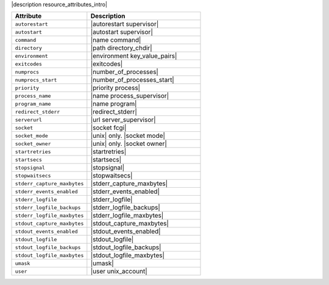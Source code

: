 .. The contents of this file are included in multiple topics.
.. This file should not be changed in a way that hinders its ability to appear in multiple documentation sets.

|description resource_attributes_intro|

.. list-table::
   :widths: 200 300
   :header-rows: 1

   * - Attribute
     - Description
   * - ``autorestart``
     - |autorestart supervisor|
   * - ``autostart``
     - |autostart supervisor|
   * - ``command``
     - |name command|
   * - ``directory``
     - |path directory_chdir|
   * - ``environment``
     - |environment key_value_pairs|
   * - ``exitcodes``
     - |exitcodes|
   * - ``numprocs``
     - |number_of_processes|
   * - ``numprocs_start``
     - |number_of_processes_start|
   * - ``priority``
     - |priority process|
   * - ``process_name``
     - |name process_supervisor|
   * - ``program_name``
     - |name program|
   * - ``redirect_stderr``
     - |redirect_stderr|
   * - ``serverurl``
     - |url server_supervisor|
   * - ``socket``
     - |socket fcgi|
   * - ``socket_mode``
     - |unix| only. |socket mode|
   * - ``socket_owner``
     - |unix| only. |socket owner|
   * - ``startretries``
     - |startretries|
   * - ``startsecs``
     - |startsecs|
   * - ``stopsignal``
     - |stopsignal|
   * - ``stopwaitsecs``
     - |stopwaitsecs|
   * - ``stderr_capture_maxbytes``
     - |stderr_capture_maxbytes|
   * - ``stderr_events_enabled``
     - |stderr_events_enabled|
   * - ``stderr_logfile``
     - |stderr_logfile| 
   * - ``stderr_logfile_backups``
     - |stderr_logfile_backups|
   * - ``stderr_logfile_maxbytes``
     - |stderr_logfile_maxbytes|
   * - ``stdout_capture_maxbytes``
     - |stdout_capture_maxbytes|
   * - ``stdout_events_enabled``
     - |stdout_events_enabled|
   * - ``stdout_logfile``
     - |stdout_logfile|
   * - ``stdout_logfile_backups``
     - |stdout_logfile_backups|
   * - ``stdout_logfile_maxbytes``
     - |stdout_logfile_maxbytes|
   * - ``umask``
     - |umask|
   * - ``user``
     - |user unix_account|




